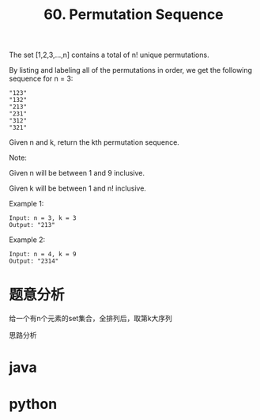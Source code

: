 #+TITLE: 60. Permutation Sequence

The set [1,2,3,...,n] contains a total of n! unique permutations.

By listing and labeling all of the permutations in order, we get the following sequence for n = 3:

#+begin_example
"123"
"132"
"213"
"231"
"312"
"321"
#+end_example

Given n and k, return the kth permutation sequence.

Note:

Given n will be between 1 and 9 inclusive.

Given k will be between 1 and n! inclusive.


Example 1:

#+begin_example
Input: n = 3, k = 3
Output: "213"
#+end_example

Example 2:
#+begin_example
Input: n = 4, k = 9
Output: "2314"
#+end_example


* 题意分析
给一个有n个元素的set集合，全排列后，取第k大序列

思路分析

* java


* python